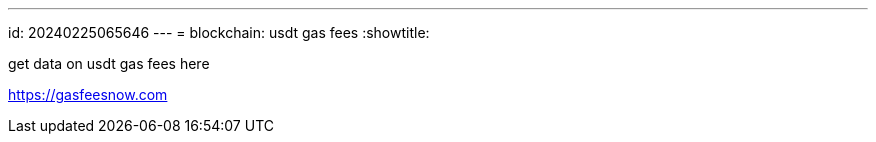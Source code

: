 ---
id: 20240225065646
---
= blockchain: usdt gas fees
:showtitle:

get data on usdt gas fees here

<https://gasfeesnow.com>

